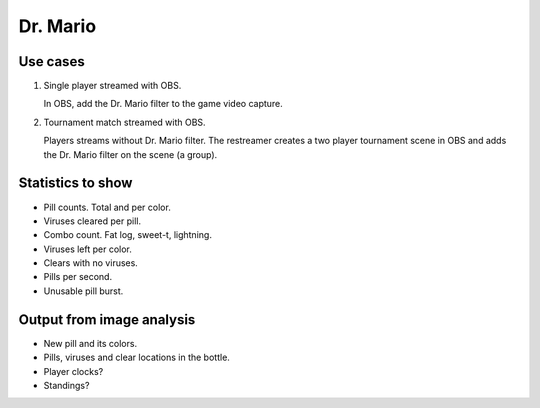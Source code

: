 Dr. Mario
=========

Use cases
---------

1. Single player streamed with OBS.

   In OBS, add the Dr. Mario filter to the game video capture.

2. Tournament match streamed with OBS.

   Players streams without Dr. Mario filter. The restreamer creates a
   two player tournament scene in OBS and adds the Dr. Mario filter on
   the scene (a group).

Statistics to show
------------------

- Pill counts. Total and per color.

- Viruses cleared per pill.

- Combo count. Fat log, sweet-t, lightning.

- Viruses left per color.

- Clears with no viruses.

- Pills per second.

- Unusable pill burst.

Output from image analysis
--------------------------

- New pill and its colors.

- Pills, viruses and clear locations in the bottle.

- Player clocks?

- Standings?
